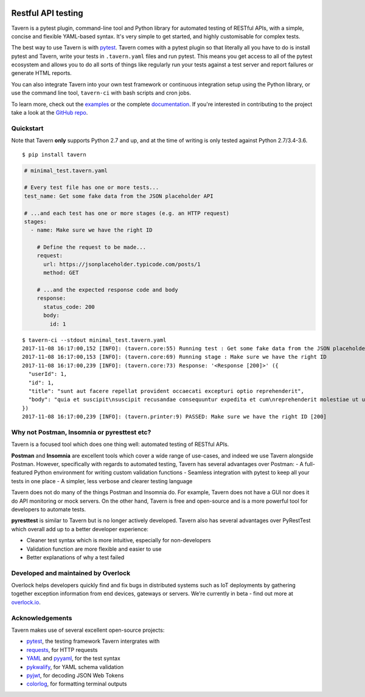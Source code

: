 .. image:: https://travis-ci.org/taverntesting/tavern.svg?branch=master
    :target: https://travis-ci.org/taverntesting/tavern

.. image:: https://img.shields.io/pypi/v/tavern.svg
    :target: https://pypi.org/project/tavern/

Restful API testing
===================

Tavern is a pytest plugin, command-line tool and Python library for
automated testing of RESTful APIs, with a simple, concise and flexible
YAML-based syntax. It's very simple to get started, and highly
customisable for complex tests.

The best way to use Tavern is with
`pytest <https://docs.pytest.org/en/latest/>`__. Tavern comes with a
pytest plugin so that literally all you have to do is install pytest and
Tavern, write your tests in ``.tavern.yaml`` files and run pytest. This
means you get access to all of the pytest ecosystem and allows you to do
all sorts of things like regularly run your tests against a test server
and report failures or generate HTML reports.

You can also integrate Tavern into your own test framework or continuous
integration setup using the Python library, or use the command line
tool, ``tavern-ci`` with bash scripts and cron jobs.

To learn more, check out the `examples <https://taverntesting.github.io/examples>`__ or the complete
`documentation <https://taverntesting.github.io/documentation>`__. If you're interested in contributing
to the project take a look at the `GitHub
repo <https://github.com/taverntesting/tavern>`__.

Quickstart
----------

Note that Tavern **only** supports Python 2.7 and up, and at the time of writing is only
tested against Python 2.7/3.4-3.6.

::

    $ pip install tavern

.. code:: yaml

    # minimal_test.tavern.yaml

    # Every test file has one or more tests...
    test_name: Get some fake data from the JSON placeholder API

    # ...and each test has one or more stages (e.g. an HTTP request)
    stages:
      - name: Make sure we have the right ID

        # Define the request to be made...
        request:
          url: https://jsonplaceholder.typicode.com/posts/1
          method: GET

        # ...and the expected response code and body
        response:
          status_code: 200
          body:
            id: 1

::

    $ tavern-ci --stdout minimal_test.tavern.yaml
    2017-11-08 16:17:00,152 [INFO]: (tavern.core:55) Running test : Get some fake data from the JSON placeholder API
    2017-11-08 16:17:00,153 [INFO]: (tavern.core:69) Running stage : Make sure we have the right ID
    2017-11-08 16:17:00,239 [INFO]: (tavern.core:73) Response: '<Response [200]>' ({
      "userId": 1,
      "id": 1,
      "title": "sunt aut facere repellat provident occaecati excepturi optio reprehenderit",
      "body": "quia et suscipit\nsuscipit recusandae consequuntur expedita et cum\nreprehenderit molestiae ut ut quas totam\nnostrum rerum est autem sunt rem eveniet architecto"
    })
    2017-11-08 16:17:00,239 [INFO]: (tavern.printer:9) PASSED: Make sure we have the right ID [200]

Why not Postman, Insomnia or pyresttest etc?
--------------------------------------------

Tavern is a focused tool which does one thing well: automated testing of
RESTful APIs.

**Postman** and **Insomnia** are excellent tools which cover a wide
range of use-cases, and indeed we use Tavern alongside Postman. However,
specifically with regards to automated testing, Tavern has several
advantages over Postman: - A full-featured Python environment for
writing custom validation functions - Seamless integration with pytest
to keep all your tests in one place - A simpler, less verbose and
clearer testing language

Tavern does not do many of the things Postman and Insomnia do. For
example, Tavern does not have a GUI nor does it do API monitoring or
mock servers. On the other hand, Tavern is free and open-source and is a
more powerful tool for developers to automate tests.

**pyresttest** is similar to Tavern but is no longer actively developed.
Tavern also has several advantages over PyRestTest which overall add up
to a better developer experience:

-  Cleaner test syntax which is more intuitive, especially for
   non-developers
-  Validation function are more flexible and easier to use
-  Better explanations of why a test failed

Developed and maintained by Overlock
------------------------------------

Overlock helps developers quickly find and fix bugs in distributed systems such as IoT deployments by gathering together exception information from end devices, gateways or servers. We’re currently in beta - find out more at `overlock.io <https://overlock.io>`__.

Acknowledgements
----------------

Tavern makes use of several excellent open-source projects:

-  `pytest <https://docs.pytest.org/en/latest/>`__, the testing
   framework Tavern intergrates with
-  `requests <http://docs.python-requests.org/en/master/>`__, for HTTP
   requests
-  `YAML <http://yaml.org/>`__ and
   `pyyaml <https://github.com/yaml/pyyaml>`__, for the test syntax
-  `pykwalify <https://github.com/Grokzen/pykwalify>`__, for YAML schema
   validation
-  `pyjwt <https://github.com/jpadilla/pyjwt>`__, for decoding JSON Web
   Tokens
-  `colorlog <https://github.com/borntyping/python-colorlog>`__, for
   formatting terminal outputs
